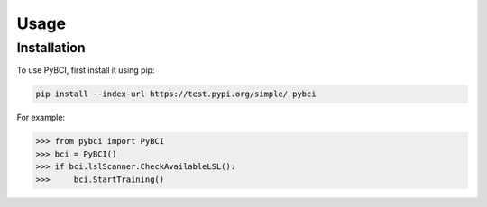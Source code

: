 Usage
=====

.. _installation:

Installation
------------

To use PyBCI, first install it using pip:

.. code-block:: console

   pip install --index-url https://test.pypi.org/simple/ pybci



For example:

>>> from pybci import PyBCI
>>> bci = PyBCI()
>>> if bci.lslScanner.CheckAvailableLSL():
>>>     bci.StartTraining()

